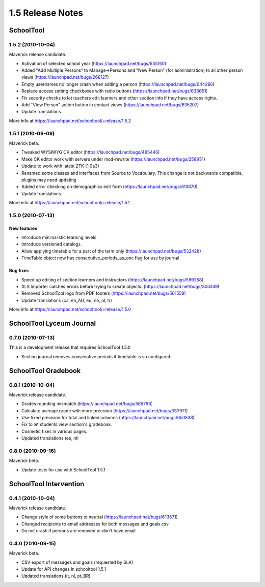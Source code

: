 1.5 Release Notes
~~~~~~~~~~~~~~~~~

SchoolTool
==========

1.5.2 (2010-10-04)
------------------

Maverick release candidate.

- Activation of selected school year (https://launchpad.net/bugs/635160)
- Added "Add Multiple Persons" to Manage->Persons and "New Person" (for
  administration) to all other person views (https://launchpad.net/bugs/268127)
- Empty usernames no longer crash when adding a person (https://launchpad.net/bugs/644296)
- Replace access setting checkboxes with radio buttons (https://launchpad.net/bugs/638651)
- Fix security checks to let teachers edit learners and other section info
  if they have access rights.
- Add "View Person" action button in contact views (https://launchpad.net/bugs/635207)
- Update translations.

More info at https://launchpad.net/schooltool/+release/1.5.2


1.5.1 (2010-09-09)
------------------

Maverick beta.

- Tweaked WYSIWYG CK editor (https://launchpad.net/bugs/485446)
- Make CK editor work with servers under mod-rewrite (https://launchpad.net/bugs/258951)
- Update to work with latest ZTK (1.0a3)
- Renamed some classes and interfaces from Source to Vocabulary.
  This change is not backwards compatible, plugins may need updating.
- Added error checking on demographics edit form (https://launchpad.net/bugs/610870)
- Update translations.

More info at https://launchpad.net/schooltool/+release/1.5.1


1.5.0 (2010-07-13)
------------------

New features
++++++++++++

- Introduce minimalistic learning levels.
- Introduce versioned catalogs.
- Allow applying timetable for a part of the term only (https://launchpad.net/bugs/532428)
- TimeTable object now has consecutive_periods_as_one flag for use by journal

Bug fixes
+++++++++

- Speed up editing of section learners and instructors (https://launchpad.net/bugs/599258)
- XLS Importer catches errors before trying to create objects. (https://launchpad.net/bugs/306339)
- Removed SchoolTool logo from PDF footers (https://launchpad.net/bugs/561558)
- Update translations (ca, en_AU, eu, ne, pl, tr)

More info at https://launchpad.net/schooltool/+release/1.5.0


SchoolTool Lyceum Journal
=========================

0.7.0 (2010-07-13)
------------------

This is a development release that requires SchoolTool 1.5.0

- Section journal removes consecutive periods if timetable is so configured.


SchoolTool Gradebook
====================

0.8.1 (2010-10-04)
------------------

Maverick release candidate.

- Grades rounding mismatch (https://launchpad.net/bugs/585796)
- Calculate average grade with more precision (https://launchpad.net/bugs/333971)
- Use fixed precision for total and linked columns (https://launchpad.net/bugs/650838)
- Fix to let students view section's gradebook.
- Cosmetic fixes in various pages.
- Updated translations (es, nl)


0.8.0 (2010-09-16)
------------------

Maverick beta.

- Update tests for use with SchoolTool 1.5.1


SchoolTool Intervention
=======================

0.4.1 (2010-10-04)
------------------

Maverick release candidate.

- Change style of some buttons to neutral (https://launchpad.net/bugs/613571)
- Changed recipients to email addresses for both messages and goals csv
- Do not crash if persons are removed or don't have email


0.4.0 (2010-09-15)
------------------

Maverick beta.

- CSV export of messages and goals (requested by SLA)
- Update for API changes in schooltool 1.5.1
- Updated translations (it, nl, pt_BR)

